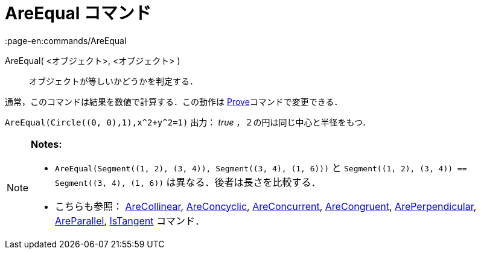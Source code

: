= AreEqual コマンド
:page-en:commands/AreEqual
ifdef::env-github[:imagesdir: /ja/modules/ROOT/assets/images]

AreEqual( <オブジェクト>, <オブジェクト> )::
  オブジェクトが等しいかどうかを判定する．

通常，このコマンドは結果を数値で計算する．この動作は xref:/commands/Prove.adoc[Prove]コマンドで変更できる．

[EXAMPLE]
====

`++AreEqual(Circle((0, 0),1),x^2+y^2=1)++` 出力： _true_ ，２の円は同じ中心と半径をもつ．

====

[NOTE]
====

*Notes:*

* `++AreEqual(Segment((1, 2), (3, 4)), Segment((3, 4), (1, 6)))++` と
`++Segment((1, 2), (3, 4)) == Segment((3, 4), (1, 6))++` は異なる．後者は長さを比較する．
* こちらも参照： xref:/commands/AreCollinear.adoc[AreCollinear], xref:/commands/AreConcyclic.adoc[AreConcyclic],
xref:/commands/AreConcurrent.adoc[AreConcurrent], xref:/commands/AreCongruent.adoc[AreCongruent],
xref:/commands/ArePerpendicular.adoc[ArePerpendicular], xref:/commands/AreParallel.adoc[AreParallel],
xref:/commands/IsTangent.adoc[IsTangent] コマンド．

====
